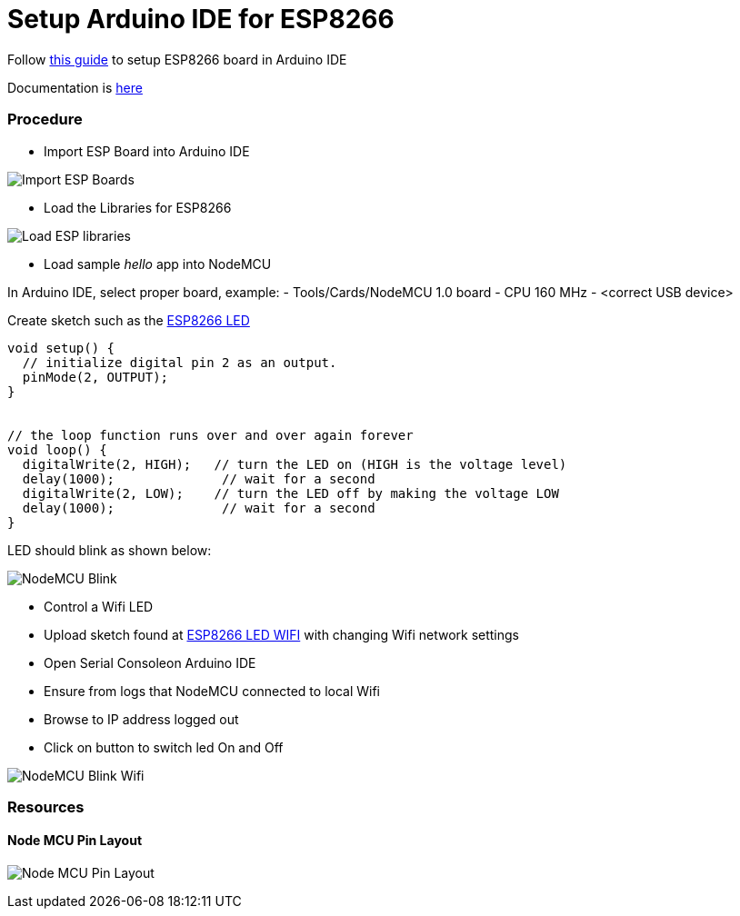 = Setup Arduino IDE for ESP8266

Follow link:https://github.com/esp8266/Arduino[this guide] to setup ESP8266 board in Arduino IDE

Documentation is link:http://esp8266.github.io/Arduino/versions/2.3.0/[here]

### Procedure

- Import ESP Board into Arduino IDE

image:esp8266-board.png[Import ESP Boards]

- Load the Libraries for ESP8266

image:esp8266-libs.png[Load ESP libraries]


- Load sample _hello_ app into NodeMCU

In Arduino IDE, select proper board, example:
- Tools/Cards/NodeMCU 1.0 board
- CPU 160 MHz
- <correct USB device>

Create sketch such as the link:/sketches/esp8266-led/esp8266-led.ino[ESP8266 LED]

```js
void setup() {
  // initialize digital pin 2 as an output.
  pinMode(2, OUTPUT);
}


// the loop function runs over and over again forever
void loop() {
  digitalWrite(2, HIGH);   // turn the LED on (HIGH is the voltage level)
  delay(1000);              // wait for a second
  digitalWrite(2, LOW);    // turn the LED off by making the voltage LOW
  delay(1000);              // wait for a second
}
```

LED should blink as shown below:

image:esp8266-led.jpg[NodeMCU Blink]


- Control a Wifi LED

 - Upload sketch found at link:/sketches/esp8266-led-wifi/esp8266-led-wifi.ino[ESP8266 LED WIFI] with changing Wifi network settings
 - Open Serial Consoleon Arduino IDE
 - Ensure from logs that NodeMCU connected to local Wifi
 - Browse to IP address logged out
 - Click on button to switch led On and Off


image:esp8266-led-wifi.png[NodeMCU Blink Wifi]


### Resources

#### Node MCU Pin Layout

image:/boards/nodemcudevkit_v1-0_io.jpg[Node MCU Pin Layout]